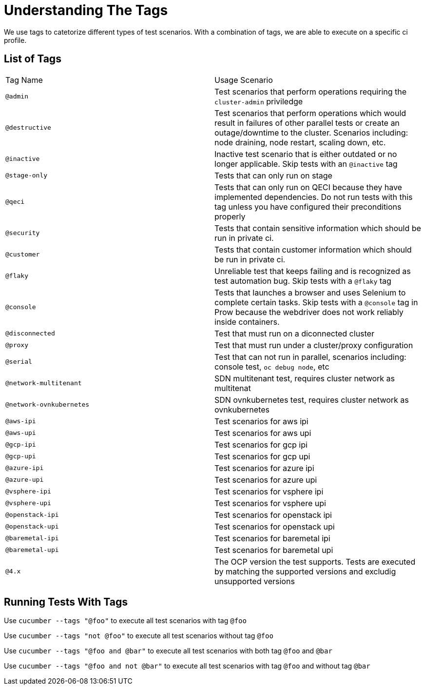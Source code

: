 = Understanding The Tags

We use tags to catetorize different types of test scenarios. With a combination of tags, we are able to execute on a specific ci profile.

== List of Tags

[cols=2]
|===
|Tag Name
|Usage Scenario

|`@admin`
|Test scenarios that perform operations requiring the `cluster-admin` priviledge

|`@destructive`
|Test scenarios that perform operations which would result in failures of other parallel tests or create an outage/downtime to the cluster. Scenarios including: node draining, node restart, scaling down, etc.

|`@inactive`
|Inactive test scenario that is either outdated or no longer applicable. Skip tests with an `@inactive` tag

|`@stage-only`
|Tests that can only run on stage

|`@qeci`
|Tests that can only run on QECI because they have implemented dependencies. Do not run tests with this tag unless you have configured their preconditions properly

|`@security`
|Tests that contain sensitive information which should be run in private ci.

|`@customer`
|Tests that contain customer information which should be run in private ci.

|`@flaky`
|Unreliable test that keeps failing and is recognized as test automation bug. Skip tests with a `@flaky` tag

|`@console`
|Tests that launches a browser and uses Selenium to complete certain tasks. Skip tests with a `@console` tag in Prow because the webdriver does not work reliably inside containers.

|`@disconnected`
|Test that must run on a diconnected cluster

|`@proxy`
|Test that must run under a cluster/proxy configuration

|`@serial`
|Test that can not run in parallel, scenarios including: console test, `oc debug node`, etc

|`@network-multitenant`
|SDN multitenant test, requires cluster network as multitenat

|`@network-ovnkubernetes`
|SDN ovnkubernetes test, requires cluster network as ovnkubernetes

|`@aws-ipi`
|Test scenarios for aws ipi

|`@aws-upi`
|Test scenarios for aws upi

|`@gcp-ipi`
|Test scenarios for gcp ipi

|`@gcp-upi`
|Test scenarios for gcp upi

|`@azure-ipi`
|Test scenarios for azure ipi

|`@azure-upi`
|Test scenarios for azure upi

|`@vsphere-ipi`
|Test scenarios for vsphere ipi

|`@vsphere-upi`
|Test scenarios for vsphere upi

|`@openstack-ipi`
|Test scenarios for openstack ipi

|`@openstack-upi`
|Test scenarios for openstack upi

|`@baremetal-ipi`
|Test scenarios for baremetal ipi

|`@baremetal-upi`
|Test scenarios for baremetal upi

|`@4.x`
|The OCP version the test supports. Tests are executed by matching the supported versions and excludig unsupported versions
|===

== Running Tests With Tags

Use `cucumber --tags "@foo"` to execute all test scenarios with tag `@foo`

Use `cucumber --tags "not @foo"` to execute all test scenarios without tag `@foo`

Use `cucumber --tags "@foo and @bar"` to execute all test scenarios with both tag `@foo` and `@bar`

Use `cucumber --tags "@foo and not @bar"` to execute all test scenarios with tag `@foo` and without tag `@bar`

